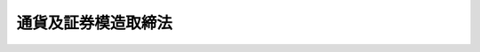 .. _M28HO028:

====================
通貨及証券模造取締法
====================

.. raw:: html
    
    
    <b>通貨及証券模造取締法<br>
    （明治二十八年四月五日法律第二十八号）</b><br><br><p>
    </p><div class="item"><b><a name="1000000000000000000000000000000000000000000000000100000000000000000000000000000">第一条</a>
    </b>
    <a name="1000000000000000000000000000000000000000000000000100000000001000000000000000000"></a>
    　貨幣、政府発行紙幣、銀行紙幣、兌換銀行券、国債証券及地方債証券ニ紛ハシキ外観ヲ有スルモノヲ製造シ又ハ販売スルコトヲ得ス
    </div>
    
    <p>
    </p><div class="item"><b><a name="1000000000000000000000000000000000000000000000000200000000000000000000000000000">第二条</a>
    </b>
    <a name="1000000000000000000000000000000000000000000000000200000000001000000000000000000"></a>
    　前条ニ違犯シタル者ハ一月以上三年以下ノ重禁錮ニ処シ五円以上五十円以下ノ罰金ヲ附加ス
    </div>
    
    <p>
    </p><div class="item"><b><a name="1000000000000000000000000000000000000000000000000300000000000000000000000000000">第三条</a>
    </b>
    <a name="1000000000000000000000000000000000000000000000000300000000001000000000000000000"></a>
    　第一条ニ掲ケタル物件ハ<a href="/cgi-bin/idxrefer.cgi?H_FILE=%96%be%8e%6c%81%5a%96%40%8e%6c%8c%dc&amp;REF_NAME=%8c%59%96%40&amp;ANCHOR_F=&amp;ANCHOR_T=" target="inyo">刑法</a>
    ニ依リ没収スル場合ノ外何人ノ所有ヲ問ハス警察官ニ於テ之ヲ破毀スヘシ
    </div>
    
    <p>
    </p><div class="item"><b><a name="1000000000000000000000000000000000000000000000000400000000000000000000000000000">第四条</a>
    </b>
    <a name="1000000000000000000000000000000000000000000000000400000000001000000000000000000"></a>
    　第一条ニ掲ケタル物件ニハ明治九年布告第五十七号ヲ適用ス
    </div>
    
    
    
    